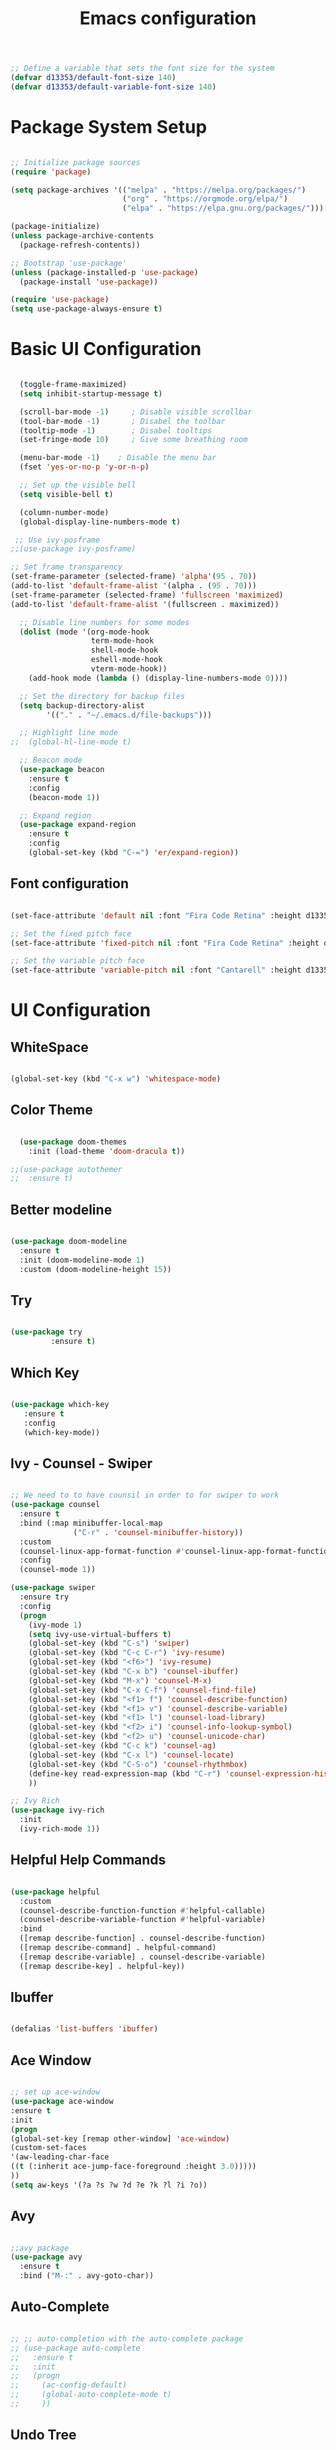 #+TITLE: Emacs  configuration
#+PROPERTY: header-args:emacs-lisp :tangle ./init.el :mkdirp yes

#+begin_src emacs-lisp
  ;; Define a variable that sets the font size for the system
  (defvar d13353/default-font-size 140)
  (defvar d13353/default-variable-font-size 140)
#+end_src

#+RESULTS:
: d13353/default-variable-font-size

* Package System Setup

#+begin_src emacs-lisp

  ;; Initialize package sources
  (require 'package)

  (setq package-archives '(("melpa" . "https://melpa.org/packages/")
                           ("org" . "https://orgmode.org/elpa/")
                           ("elpa" . "https://elpa.gnu.org/packages/")))

  (package-initialize)
  (unless package-archive-contents
    (package-refresh-contents))

  ;; Bootstrap 'use-package' 
  (unless (package-installed-p 'use-package)
    (package-install 'use-package))

  (require 'use-package)
  (setq use-package-always-ensure t)

#+end_src

#+RESULTS:
: t


* Basic UI Configuration

#+begin_src emacs-lisp
  
    (toggle-frame-maximized)
    (setq inhibit-startup-message t)
  
    (scroll-bar-mode -1)     ; Disable visible scrollbar
    (tool-bar-mode -1)       ; Disabel the toolbar
    (tooltip-mode -1)        ; Disabel tooltips
    (set-fringe-mode 10)     ; Give some breathing room
  
    (menu-bar-mode -1)    ; Disable the menu bar
    (fset 'yes-or-no-p 'y-or-n-p)
  
    ;; Set up the visible bell
    (setq visible-bell t)
  
    (column-number-mode)
    (global-display-line-numbers-mode t)
  
   ;; Use ivy-posframe
  ;;(use-package ivy-posframe)
  
  ;; Set frame transparency
  (set-frame-parameter (selected-frame) 'alpha'(95 . 70))
  (add-to-list 'default-frame-alist '(alpha . (95 . 70)))
  (set-frame-parameter (selected-frame) 'fullscreen 'maximized)
  (add-to-list 'default-frame-alist '(fullscreen . maximized))
  
    ;; Disable line numbers for some modes
    (dolist (mode '(org-mode-hook
                    term-mode-hook
                    shell-mode-hook
                    eshell-mode-hook
                    vterm-mode-hook))
      (add-hook mode (lambda () (display-line-numbers-mode 0))))
  
    ;; Set the directory for backup files
    (setq backup-directory-alist
          '(("." . "~/.emacs.d/file-backups")))
  
    ;; Highlight line mode
  ;;  (global-hl-line-mode t)
  
    ;; Beacon mode
    (use-package beacon
      :ensure t
      :config
      (beacon-mode 1))
  
    ;; Expand region
    (use-package expand-region
      :ensure t
      :config
      (global-set-key (kbd "C-=") 'er/expand-region))
  
#+end_src

#+RESULTS:
: t


** Font configuration
#+begin_src emacs-lisp 

  (set-face-attribute 'default nil :font "Fira Code Retina" :height d13353/default-font-size)

  ;; Set the fixed pitch face
  (set-face-attribute 'fixed-pitch nil :font "Fira Code Retina" :height d13353/default-font-size)

  ;; Set the variable pitch face
  (set-face-attribute 'variable-pitch nil :font "Cantarell" :height d13353/default-font-size :weight 'regular)

#+end_src

#+RESULTS:





* UI Configuration

** WhiteSpace
#+begin_src emacs-lisp
  
  (global-set-key (kbd "C-x w") 'whitespace-mode)
  
#+end_src

#+RESULTS:
: whitespace-mode
** Color Theme

#+begin_src emacs-lisp
  
    (use-package doom-themes
      :init (load-theme 'doom-dracula t))
  
  ;;(use-package autothemer
  ;;  :ensure t)
  
#+end_src

#+RESULTS:

** Better modeline

#+begin_src emacs-lisp

  (use-package doom-modeline
    :ensure t
    :init (doom-modeline-mode 1)
    :custom (doom-modeline-height 15))

#+end_src

#+RESULTS:

** Try

#+begin_src emacs-lisp

  (use-package try
	       :ensure t)

#+end_src

#+RESULTS:
   
** Which Key

#+begin_src emacs-lisp

    (use-package which-key
       :ensure t
       :config
       (which-key-mode))

#+end_src

#+RESULTS:
: t

** Ivy - Counsel - Swiper

#+begin_src emacs-lisp
  
  ;; We need to to have counsil in order to for swiper to work
  (use-package counsel
    :ensure t
    :bind (:map minibuffer-local-map
                ("C-r" . 'counsel-minibuffer-history))
    :custom
    (counsel-linux-app-format-function #'counsel-linux-app-format-function-name-only)
    :config
    (counsel-mode 1))
  
  (use-package swiper
    :ensure try
    :config
    (progn
      (ivy-mode 1)
      (setq ivy-use-virtual-buffers t)
      (global-set-key (kbd "C-s") 'swiper)
      (global-set-key (kbd "C-c C-r") 'ivy-resume)
      (global-set-key (kbd "<f6>") 'ivy-resume)
      (global-set-key (kbd "C-x b") 'counsel-ibuffer)
      (global-set-key (kbd "M-x") 'counsel-M-x)
      (global-set-key (kbd "C-x C-f") 'counsel-find-file)
      (global-set-key (kbd "<f1> f") 'counsel-describe-function)
      (global-set-key (kbd "<f1> v") 'counsel-describe-variable)
      (global-set-key (kbd "<f1> l") 'counsel-load-library)
      (global-set-key (kbd "<f2> i") 'counsel-info-lookup-symbol)
      (global-set-key (kbd "<f2> u") 'counsel-unicode-char)
      (global-set-key (kbd "C-c k") 'counsel-ag)
      (global-set-key (kbd "C-x l") 'counsel-locate)
      (global-set-key (kbd "C-S-o") 'counsel-rhythmbox)
      (define-key read-expression-map (kbd "C-r") 'counsel-expression-history)
      ))
  
  ;; Ivy Rich
  (use-package ivy-rich
    :init
    (ivy-rich-mode 1))
  
#+end_src

#+RESULTS:

** Helpful Help Commands

#+begin_src emacs-lisp

  (use-package helpful
    :custom
    (counsel-describe-function-function #'helpful-callable)
    (counsel-describe-variable-function #'helpful-variable)
    :bind
    ([remap describe-function] . counsel-describe-function)
    ([remap describe-command] . helpful-command)
    ([remap describe-variable] . counsel-describe-variable)
    ([remap describe-key] . helpful-key))

#+end_src

#+RESULTS:
: helpful-key

** Ibuffer
#+begin_src emacs-lisp

  (defalias 'list-buffers 'ibuffer)

#+end_src

#+RESULTS:
: list-buffers

** Ace Window
#+begin_src emacs-lisp

  ;; set up ace-window
  (use-package ace-window
  :ensure t
  :init
  (progn
  (global-set-key [remap other-window] 'ace-window)
  (custom-set-faces
  '(aw-leading-char-face
  ((t (:inherit ace-jump-face-foreground :height 3.0)))))
  ))
  (setq aw-keys '(?a ?s ?w ?d ?e ?k ?l ?i ?o))

#+end_src

#+RESULTS:
| 97 | 115 | 119 | 100 | 101 | 107 | 108 | 105 | 111 |

** Avy
#+begin_src emacs-lisp

  ;;avy package
  (use-package avy
    :ensure t
    :bind ("M-:" . avy-goto-char))

#+end_src

#+RESULTS:
: avy-goto-char

** Auto-Complete
#+begin_src emacs-lisp
  
  ;; ;; auto-completion with the auto-complete package
  ;; (use-package auto-complete
  ;;   :ensure t
  ;;   :init
  ;;   (progn
  ;;     (ac-config-default)
  ;;     (global-auto-complete-mode t)
  ;;     ))
  
#+end_src

** Undo Tree
#+begin_src emacs-lisp

  (use-package undo-tree
    :ensure t
    :init
    (global-undo-tree-mode))

#+end_src

#+RESULTS:

** Company
#+begin_src emacs-lisp
  
  (use-package company
    :ensure t
    :config
    (setq company-idle-delay 0)
    (setq company-minimum-prefix-length 3)
    (global-company-mode t))
  
#+end_src

#+RESULTS:
: t


* File Management

** Dired
#+begin_src emacs-lisp
  
  (use-package dired
    :ensure nil
    :commands (dired dired-jump)
    :bind (("C-x C-j" . dired-jump))
    :custom ((dired-listing-switches "-agho --group-directories-first"))
    :config
    (define-key dired-mode-map (kbd "h") 'dired-up-directory)
    (define-key dired-mode-map (kbd "l") 'dired-find-file))
  
#+end_src

#+RESULTS:
: dired-jump


* Org Mode


** Better Font Faces

#+begin_src emacs-lisp

  (defun config/org-font-setup ()
    ;; Replace list hyphen with dot
    (font-lock-add-keywords 'org-mode
                            '(("^ *\\([-]\\) "
                               (0 (prog1 () (compose-region (match-beginning 1) (match-end 1) "•"))))))

  ;; Set face for heading levels
  (dolist (face '((org-level-1 . 1.2)
                  (org-level-2 . 1.1)
                  (org-level-3 . 1.05)
                  (org-level-4 . 1.0)
                  (org-level-5 . 1.1)
                  (org-level-6 . 1.1)
                  (org-level-7 . 1.1)
                  (org-level-8 . 1.1)))
    (set-face-attribute (car face) nil :font "Cantarell" :weight 'regular :height (cdr face)))


  ;; Ensure that anything that should be fixed-pitch in Org files appears that way
  (set-face-attribute 'org-block nil :foreground nil :inherit 'fixed-pitch)
  (set-face-attribute 'org-code nil   :inherit '(shadow fixed-pitch))
  (set-face-attribute 'org-table nil   :inherit '(shadow fixed-pitch))
  (set-face-attribute 'org-verbatim nil :inherit '(shadow fixed-pitch))
  (set-face-attribute 'org-special-keyword nil :inherit '(font-lock-comment-face fixed-pitch))
  (set-face-attribute 'org-meta-line nil :inherit '(font-lock-comment-face fixed-pitch))
  (set-face-attribute 'org-checkbox nil :inherit 'fixed-pitch))

#+end_src

#+RESULTS:
: config/org-font-setup

** Basic Config

#+begin_src emacs-lisp

    (defun config/org-mode-setup()
      (org-indent-mode)
      (variable-pitch-mode 1)
      (visual-line-mode 1))

    (use-package org
      :hook (org-mode . config/org-mode-setup)
      :config
      (setq org-ellipsis " ▾"
            org-hide-emphasis-markers t))

    (setq org-agenda-start-with-log-mode t)
    (setq org-log-done 'time)
    (setq org-log-into-drawer t)

    (setq org-agenda-files
          '("~/.emacs.d/Agenda"))

    (require 'org-habit)
    (add-to-list 'org-modules 'org-habit)
    (setq org-habit-graph-column 60)

    (setq org-todo-keywords
          '((sequence "TODO(t)" "NEXT(n)" "|" "DONE(d!)")
            (sequence "BACKLOG(b)" "PLAN(p)" "READY(r)" "ACTIVE(a)" "REVIEW(v)" "WAIT(w)" "HOLD(h)" "|" "COMPLETED(c)" "CANC(k)")))

    ;; set the refile targets
    (setq org-refile-targets
          '(("archive.org" :maxlevel . 1)
            ("tasks.org" :maxlevel . 1)))

    ;; after refile, give advice to save all the org buffers
    (advice-add 'org-refile :after 'org-save-all-org-buffers)

    ;; org-mode available tags
    (setq org-tag-alist
          '((:startgroup)
            ;;Put mutually exlusive tags here
            (:endgroup)
            ("@errand" . ?F)
            ("@home" . ?H)
            ("@work" . ?W)
            ("agenda" . ?a)
            ("planning" . ?p)
            ("idea" . ?i)
            ("recurring" . ?r)
            ("bugs" . ?b)
            ("new features" . ?f)))


#+end_src

#+RESULTS:
: ((:startgroup) (:endgroup) (@errand . 70) (@home . 72) (@work . 87) (agenda . 97) (planning . 112) (idea . 105) (recurring . 114) (bugs . 98) (new features . 102))
** Org Capture

#+begin_src emacs-lisp

  (setq org-capture-templates
    `(("t" "Tasks / Projects")
      ("tt" "Inbox" entry (file+olp "~/.emacs.d/Agenda/inbox.org" "Inbox")
       "* TODO %?\nSCHEDULED: %t\n  %a" :empty-lines 1)

      ("tm" "Meeting" entry (file+olp "~/.emacs.d/Agenda/tasks.org" "Meetings")
       "* MEETING with %? :MEETING:\n %T")

      ("ts" "Seminar" entry (file+olp "~/.emacs.d/Agenda/tasks.org" "Seminar")
       "* SEMINAR on %T")

      ("j" "Journal Entries")
      ("jj" "Journal" entry
           (file+olp+datetree "~/.emacs.d/Agenda/Journal.org")
           "\n* %<%I:%M %p> - Journal :journal:\n\n%?\n\n"
           :clock-in :clock-resume
           :empty-lines 1)
      ("jm" "Today todo" entry
           (file+olp+datetree "~/.emacs.d/Agenda/Journal.org")
           "* TODO: %? - :today:\n\n"
           :clock-in :clock-resume
           :empty-lines 1)

      ("w" "Workflows")
      ("we" "Checking Email" entry (file+olp+datetree "~/Documents/Code/OrgMode/Agenda/Journal.org")
           "* Checking Email :email:\n\n%?" :clock-in :clock-resume :empty-lines 1)

      ("m" "Metrics Capture")
      ("mw" "Weight" table-line (file+headline "~/.emacs.d/Agenda/Metrics.org" "Weight")
       "| %U | %^{Weight} | %^{Notes} |" :kill-buffer t)))

  (define-key global-map (kbd "C-c j")
    (lambda () (interactive) (org-capture nil "jj")))
#+end_src

#+RESULTS:
| lambda | nil | (interactive) | (org-capture nil jj) |

** Org Allert
#+begin_src emacs-lisp

   ;; (use-package org-alert
  ;;    :ensure t
  ;;    :custom (alert-default-style 'notifications)
  ;;    :config
  ;;    (setq org-alert-interval 300
  ;;          org-alert-notification-title "Org Alert Reminder!")
  ;;    (org-alert-enable))

;;   (use-package org
;;        :ensure org-plus-contrib)

;;      (use-package org-notify
;;        :ensure nil
;;        :after org
;;        :config
;;        (org-notify-start)
;;        (org-notify-add
;;         'default
;;         '(:time "10m" :period: "5s" :duration 100  :actions -notify)))


#+end_src

#+RESULTS:
: t

** Nicer Heading Bullets

#+begin_src emacs-lisp

   (use-package org-bullets
        :after org
        :hook (org-mode . org-bullets-mode)
        :custom
        (org-bullets-bullet-list '("◉" "○" "●" "○" "●" "○" "●")))

#+end_src

#+RESULTS:
| org-bullets-mode | config/org-mode-setup | er/add-org-mode-expansions | (lambda nil (display-line-numbers-mode 0)) | (lambda nil (add-hook (quote after-save-hook) (quote config/org-babel-tangle-config))) | #[0 \300\301\302\303\304$\207 [add-hook change-major-mode-hook org-show-block-all append local] 5] | #[0 \300\301\302\303\304$\207 [add-hook change-major-mode-hook org-babel-show-result-all append local] 5] | org-babel-result-hide-spec | org-babel-hide-all-hashes |

** Center Org Buffers

#+begin_src emacs-lisp

  ;; To center text on screen and have a text width of 100 caracters
  (defun config/org-mode-visual-fill ()
    (setq visual-fill-column-width 100
          visual-fill-column-center-text t)
    (visual-fill-column-mode 1))

  (use-package visual-fill-column
    :hook (org-mode . config/org-mode-visual-fill))

#+end_src

#+RESULTS:
| config/org-mode-visual-fill | org-bullets-mode | config/org-mode-setup | er/add-org-mode-expansions | (lambda nil (display-line-numbers-mode 0)) | (lambda nil (add-hook (quote after-save-hook) (quote config/org-babel-tangle-config))) | #[0 \300\301\302\303\304$\207 [add-hook change-major-mode-hook org-show-block-all append local] 5] | #[0 \300\301\302\303\304$\207 [add-hook change-major-mode-hook org-babel-show-result-all append local] 5] | org-babel-result-hide-spec | org-babel-hide-all-hashes |

** Configure Babel Languages

#+begin_src emacs-lisp

  (org-babel-do-load-languages
   'org-babel-load-languages
   '((emacs-lisp . t)
     (python . t)))

  (push '("conf-unix" . conf-unix) org-src-lang-modes)

  ;; Structure Templates
  (require 'org-tempo)

  (add-to-list 'org-structure-template-alist '("sh" . "src shell"))
  (add-to-list 'org-structure-template-alist '("el" . "src emacs-lisp"))
  (add-to-list 'org-structure-template-alist '("py" . "src python"))

#+end_src

#+RESULTS:
: ((py . src python) (el . src emacs-lisp) (sh . src shell) (a . export ascii) (c . center) (C . comment) (e . example) (E . export) (h . export html) (l . export latex) (q . quote) (s . src) (v . verse))

** Auto-tangle Configuration Files

#+begin_src emacs-lisp
  ;; Automatically tangle our Emacs.org config file when save it
  (defun config/org-babel-tangle-config ()
    (when (string-equal (file-name-directory (buffer-file-name))
                        (expand-file-name "~/.emacs.d/"))
      ;; Dynamic scoping to the rescue
      (let ((org-confirm-babel-evaluate nil))
        (org-babel-tangle))))

  (add-hook 'org-mode-hook (lambda () (add-hook 'after-save-hook 'config/org-babel-tangle-config)))
  
#+end_src

#+RESULTS:
| #[0 \301\211\207 [imenu-create-index-function org-imenu-get-tree] 2] | (lambda nil (add-hook 'after-save-hook 'config/org-babel-tangle-config)) | org-tempo-setup | config/org-mode-visual-fill | org-bullets-mode | er/add-org-mode-expansions | #[0 \300\301\302\303\304$\207 [add-hook change-major-mode-hook org-show-all append local] 5] | #[0 \300\301\302\303\304$\207 [add-hook change-major-mode-hook org-babel-show-result-all append local] 5] | org-babel-result-hide-spec | org-babel-hide-all-hashes | config/org-mode-setup | (lambda nil (display-line-numbers-mode 0)) | org-eldoc-load |


* Development


** Languages
***  Language Servers
#+begin_src emacs-lisp
  
  (use-package lsp-mode
    :hook
    ((python-mode . lsp)))  
  
  (use-package lsp-ui
    :commands lsp-ui-mode)
  
#+end_src

#+RESULTS:
*** Python
#+begin_src emacs-lisp
  
(use-package lsp-python-ms
  :ensure t
  :init (setq lsp-python-ms-auto-install-server t)
  :hook (python-mode . (lambda ()
                          (require 'lsp-python-ms)
                          (lsp))))  ; or lsp-deferred
  
#+end_src

#+RESULTS:
*** C++
#+begin_src emacs-lisp
  
 ;; (use-package eglot
 ;;  :ensure t
 ;;   :config
 ;;   (add-to-list 'eglot-server-programs '((c++-mode c-mode) "ccls"))
 ;;   (add-hook 'c-mode-hook 'eglot-ensure)
 ;;   (add-hook 'c++-mode-hook 'eglot-ensure))
  
#+end_src

#+RESULTS:
: t

** Projectile

#+begin_src emacs-lisp

  (use-package projectile
    :diminish projectile-mode
    :config (projectile-mode)
    :custom ((projectile-completion-system 'ivy))
    :bind-keymap
    ("C-c p" . projectile-command-map)
    :init
    (when (file-directory-p "~/Documents/Code")
      (setq projectile-project-search-path '("~/Documents/Code")))
    (setq projectile-switch-project-action 'projectile-dired))

  (use-package counsel-projectile
    :config (counsel-projectile-mode))

#+end_src

#+RESULTS:
: t

** Magit

#+begin_src emacs-lisp

  (use-package magit
    :ensure t
    :init
    (progn
      (bind-key "C-x g" 'magit-status)))

#+end_src

#+RESULTS:

** Rainbow Delimiters

#+begin_src emacs-lisp

  (use-package rainbow-delimiters
    :hook (prog-mode . rainbow-delimiters-mode))

#+end_src

#+RESULTS:
| rainbow-delimiters-mode |

** Terminal
*** term-mode
#+begin_src emacs-lisp
  
  (use-package term
    :config
    (setq explicit-shell-file-name "/bin/zsh")
    (setq term-prompt-regexp "^[#$%\n]*[#$%>] *"))
  
#+end_src

#+RESULTS:
: t

*** Vterm
#+begin_src emacs-lisp

  ;; Use vterm
  (use-package vterm
      :ensure t)
  (global-set-key (kbd "<f8>") 'vterm)

#+end_src

#+RESULTS:
: vterm

** Python
#+begin_src emacs-lisp
  
  ;; (use-package elpy
  ;;   :ensure t
  ;;   :init
  ;;   (elpy-enable))
  
  ;; ;; flycheck
  ;; (use-package flycheck
  ;;   :ensure t
  ;;   :init
  ;;   (global-flycheck-mode t))
  
  ;; (use-package jedi
  ;;   :ensure t
  ;;   :init
  ;;   (add-hook 'python-mode-hook 'jedi:setup)
  ;;   (add-hook 'python-mode-hook 'jedi:ac-setup))
  
#+end_src
** Yasnippet
#+begin_src emacs-lisp

  (use-package yasnippet
    :ensure t
    :init
    (yas-global-mode 1))

#+end_src

#+RESULTS:

** PDF Tools
#+begin_src emacs-lisp

 (pdf-loader-install) 
    
#+end_src


* Email

#+begin_src emacs-lisp
  
  (defun load-if-exists (f)
    "Load a elisp file only if it exists and is readable"
    (if (file-readable-p f)
        (load-file f)))

  (load-if-exists "~/.emacs.d/mu4econfig.el")
  (global-set-key (kbd "<f4>") 'mu4e)

  ;; Get alert of new emails
  (use-package mu4e-alert
    :ensure t
    :after mu4e
    :init
    (mu4e-alert-enable-mode-line-display)
    (defun gjstein-refresh-mu4e-alert-mode-line ()
      (interactive)
      (mu4e~proc-kill)
      (mu4e-alert-enable-mode-line-display))
    (run-with-timer 0 60 'gjstein-refresh-mu4e-alert-mode-line)
    )

#+end_src


* Reddit
#+begin_src emacs-lisp
  
  ;; (use-package md4rd :ensure t
  ;; :config
  ;; (add-hook 'md4rd-mode-hook 'md4rd-indent-all-the-lines)
  ;; (setq md4rd-subs-active '(emacs lisp+Common_Lisp prolog clojure))
  ;; (setq md4rd--oauth-access-token
  ;;       "766663629693-cU86xnU6n1cpmZCjN5Y5Y6v-N-HmKQ")
  ;; (setq md4rd--oauth-refresh-token
  ;;       "766663629693-mBiu2VzFoZaQS79AJMvxtG8_Wrw13w")
  ;; (run-with-timer 0 3540 'md4rd-refresh-login))
#+end_src










